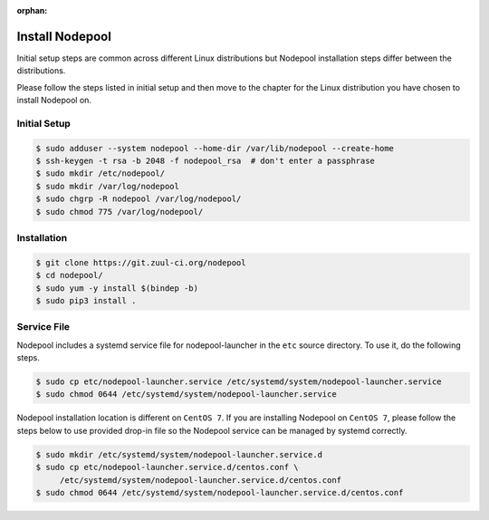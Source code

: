 :orphan:

Install Nodepool
================

Initial setup steps are common across different Linux distributions but Nodepool
installation steps differ between the distributions.

Please follow the steps listed in initial setup and then move to the chapter
for the Linux distribution you have chosen to install Nodepool on.

Initial Setup
-------------

.. code-block:: console

   $ sudo adduser --system nodepool --home-dir /var/lib/nodepool --create-home
   $ ssh-keygen -t rsa -b 2048 -f nodepool_rsa  # don't enter a passphrase
   $ sudo mkdir /etc/nodepool/
   $ sudo mkdir /var/log/nodepool
   $ sudo chgrp -R nodepool /var/log/nodepool/
   $ sudo chmod 775 /var/log/nodepool/

Installation
------------

.. code-block:: console

   $ git clone https://git.zuul-ci.org/nodepool
   $ cd nodepool/
   $ sudo yum -y install $(bindep -b)
   $ sudo pip3 install .

Service File
------------

Nodepool includes a systemd service file for nodepool-launcher in the ``etc``
source directory. To use it, do the following steps.

.. code-block:: console

   $ sudo cp etc/nodepool-launcher.service /etc/systemd/system/nodepool-launcher.service
   $ sudo chmod 0644 /etc/systemd/system/nodepool-launcher.service

Nodepool installation location is different on ``CentOS 7``. If you are
installing Nodepool on ``CentOS 7``, please follow the steps below to use
provided drop-in file so the Nodepool service can be managed by systemd
correctly.

.. code-block:: console

   $ sudo mkdir /etc/systemd/system/nodepool-launcher.service.d
   $ sudo cp etc/nodepool-launcher.service.d/centos.conf \
        /etc/systemd/system/nodepool-launcher.service.d/centos.conf
   $ sudo chmod 0644 /etc/systemd/system/nodepool-launcher.service.d/centos.conf
